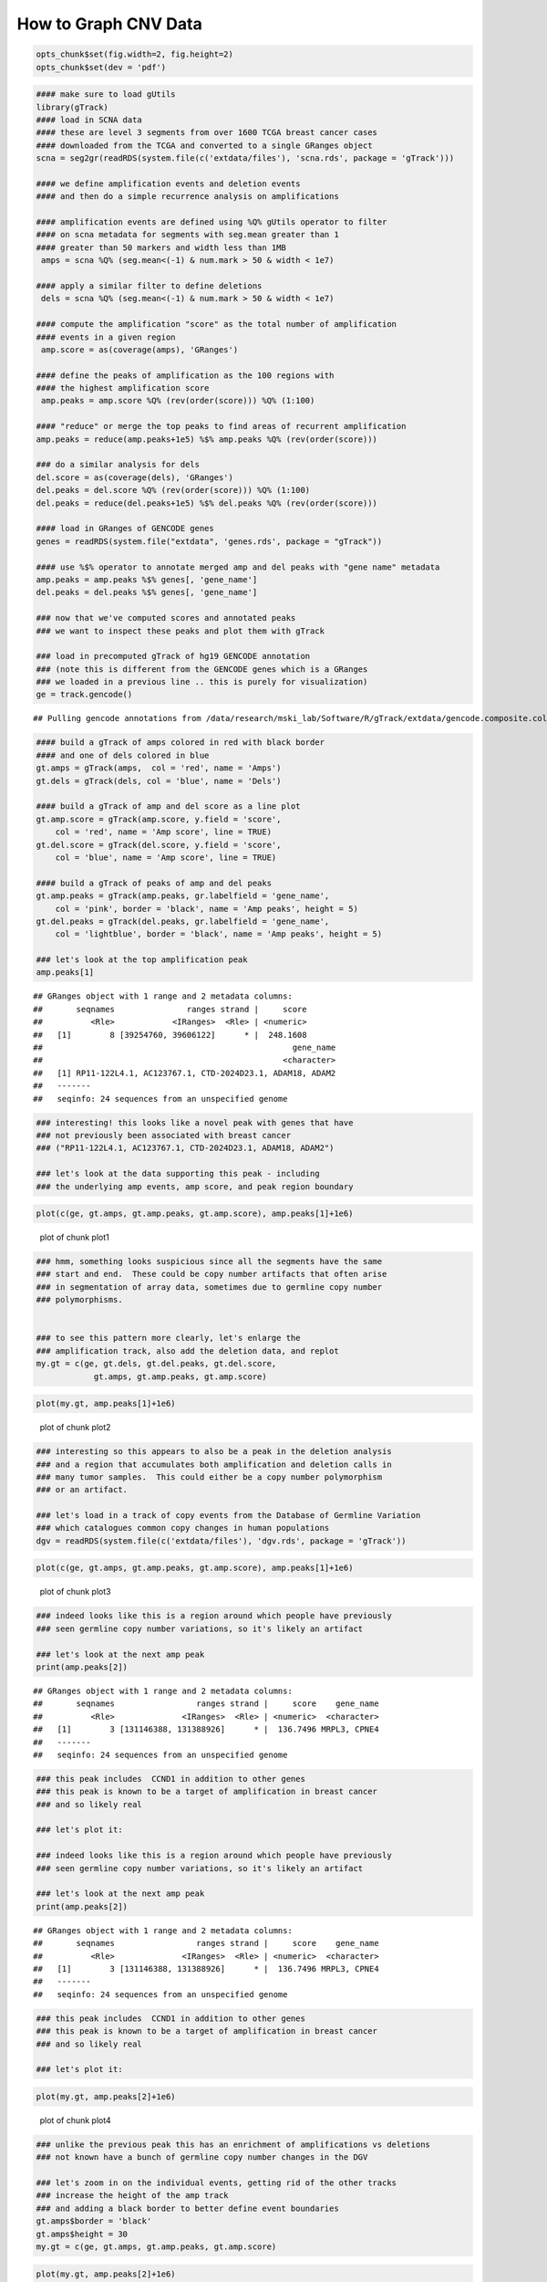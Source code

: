 How to Graph CNV Data
=====================


.. sourcecode:: r
    

    opts_chunk$set(fig.width=2, fig.height=2)
    opts_chunk$set(dev = 'pdf')



.. sourcecode:: r
    

    #### make sure to load gUtils
    library(gTrack)
    #### load in SCNA data
    #### these are level 3 segments from over 1600 TCGA breast cancer cases
    #### downloaded from the TCGA and converted to a single GRanges object 
    scna = seg2gr(readRDS(system.file(c('extdata/files'), 'scna.rds', package = 'gTrack')))
    
    #### we define amplification events and deletion events
    #### and then do a simple recurrence analysis on amplifications
    
    #### amplification events are defined using %Q% gUtils operator to filter
    #### on scna metadata for segments with seg.mean greater than 1
    #### greater than 50 markers and width less than 1MB
     amps = scna %Q% (seg.mean<(-1) & num.mark > 50 & width < 1e7)
    
    #### apply a similar filter to define deletions
     dels = scna %Q% (seg.mean<(-1) & num.mark > 50 & width < 1e7)
    
    #### compute the amplification "score" as the total number of amplification
    #### events in a given region
     amp.score = as(coverage(amps), 'GRanges')
    
    #### define the peaks of amplification as the 100 regions with
    #### the highest amplification score
     amp.peaks = amp.score %Q% (rev(order(score))) %Q% (1:100)
    
    #### "reduce" or merge the top peaks to find areas of recurrent amplification
    amp.peaks = reduce(amp.peaks+1e5) %$% amp.peaks %Q% (rev(order(score)))
    
    ### do a similar analysis for dels
    del.score = as(coverage(dels), 'GRanges')
    del.peaks = del.score %Q% (rev(order(score))) %Q% (1:100)
    del.peaks = reduce(del.peaks+1e5) %$% del.peaks %Q% (rev(order(score)))
    
    #### load in GRanges of GENCODE genes
    genes = readRDS(system.file("extdata", 'genes.rds', package = "gTrack"))
    
    #### use %$% operator to annotate merged amp and del peaks with "gene name" metadata
    amp.peaks = amp.peaks %$% genes[, 'gene_name']
    del.peaks = del.peaks %$% genes[, 'gene_name']
    
    ### now that we've computed scores and annotated peaks
    ### we want to inspect these peaks and plot them with gTrack
    
    ### load in precomputed gTrack of hg19 GENCODE annotation
    ### (note this is different from the GENCODE genes which is a GRanges
    ### we loaded in a previous line .. this is purely for visualization)
    ge = track.gencode()


::

    ## Pulling gencode annotations from /data/research/mski_lab/Software/R/gTrack/extdata/gencode.composite.collapsed.rds


.. sourcecode:: r
    

    #### build a gTrack of amps colored in red with black border
    #### and one of dels colored in blue 
    gt.amps = gTrack(amps,  col = 'red', name = 'Amps')
    gt.dels = gTrack(dels, col = 'blue', name = 'Dels')
    
    #### build a gTrack of amp and del score as a line plot
    gt.amp.score = gTrack(amp.score, y.field = 'score',
        col = 'red', name = 'Amp score', line = TRUE)
    gt.del.score = gTrack(del.score, y.field = 'score',
        col = 'blue', name = 'Amp score', line = TRUE)
    
    #### build a gTrack of peaks of amp and del peaks
    gt.amp.peaks = gTrack(amp.peaks, gr.labelfield = 'gene_name', 
        col = 'pink', border = 'black', name = 'Amp peaks', height = 5)
    gt.del.peaks = gTrack(del.peaks, gr.labelfield = 'gene_name',
        col = 'lightblue', border = 'black', name = 'Amp peaks', height = 5)
    
    ### let's look at the top amplification peak
    amp.peaks[1]


::

    ## GRanges object with 1 range and 2 metadata columns:
    ##       seqnames               ranges strand |     score
    ##          <Rle>            <IRanges>  <Rle> | <numeric>
    ##   [1]        8 [39254760, 39606122]      * |  248.1608
    ##                                                    gene_name
    ##                                                  <character>
    ##   [1] RP11-122L4.1, AC123767.1, CTD-2024D23.1, ADAM18, ADAM2
    ##   -------
    ##   seqinfo: 24 sequences from an unspecified genome


.. sourcecode:: r
    

    ### interesting! this looks like a novel peak with genes that have
    ### not previously been associated with breast cancer
    ### ("RP11-122L4.1, AC123767.1, CTD-2024D23.1, ADAM18, ADAM2")
    
    ### let's look at the data supporting this peak - including
    ### the underlying amp events, amp score, and peak region boundary



.. sourcecode:: r
    

    plot(c(ge, gt.amps, gt.amp.peaks, gt.amp.score), amp.peaks[1]+1e6)

.. figure:: figure/plot1-1.pdf
    :alt: plot of chunk plot1

    plot of chunk plot1


.. sourcecode:: r
    

    ### hmm, something looks suspicious since all the segments have the same
    ### start and end.  These could be copy number artifacts that often arise
    ### in segmentation of array data, sometimes due to germline copy number
    ### polymorphisms. 
    
    
    ### to see this pattern more clearly, let's enlarge the
    ### amplification track, also add the deletion data, and replot
    my.gt = c(ge, gt.dels, gt.del.peaks, gt.del.score,
                gt.amps, gt.amp.peaks, gt.amp.score)



.. sourcecode:: r
    

    plot(my.gt, amp.peaks[1]+1e6)

.. figure:: figure/plot2-1.pdf
    :alt: plot of chunk plot2

    plot of chunk plot2


.. sourcecode:: r
    

    ### interesting so this appears to also be a peak in the deletion analysis
    ### and a region that accumulates both amplification and deletion calls in
    ### many tumor samples.  This could either be a copy number polymorphism
    ### or an artifact.
    
    ### let's load in a track of copy events from the Database of Germline Variation
    ### which catalogues common copy changes in human populations
    dgv = readRDS(system.file(c('extdata/files'), 'dgv.rds', package = 'gTrack'))



.. sourcecode:: r
    

    plot(c(ge, gt.amps, gt.amp.peaks, gt.amp.score), amp.peaks[1]+1e6)

.. figure:: figure/plot3-1.pdf
    :alt: plot of chunk plot3

    plot of chunk plot3


.. sourcecode:: r
    

    ### indeed looks like this is a region around which people have previously
    ### seen germline copy number variations, so it's likely an artifact
    
    ### let's look at the next amp peak
    print(amp.peaks[2])


::

    ## GRanges object with 1 range and 2 metadata columns:
    ##       seqnames                 ranges strand |     score    gene_name
    ##          <Rle>              <IRanges>  <Rle> | <numeric>  <character>
    ##   [1]        3 [131146388, 131388926]      * |  136.7496 MRPL3, CPNE4
    ##   -------
    ##   seqinfo: 24 sequences from an unspecified genome


.. sourcecode:: r
    

    ### this peak includes  CCND1 in addition to other genes
    ### this peak is known to be a target of amplification in breast cancer
    ### and so likely real
    
    ### let's plot it:
    
    ### indeed looks like this is a region around which people have previously
    ### seen germline copy number variations, so it's likely an artifact
    
    ### let's look at the next amp peak
    print(amp.peaks[2])


::

    ## GRanges object with 1 range and 2 metadata columns:
    ##       seqnames                 ranges strand |     score    gene_name
    ##          <Rle>              <IRanges>  <Rle> | <numeric>  <character>
    ##   [1]        3 [131146388, 131388926]      * |  136.7496 MRPL3, CPNE4
    ##   -------
    ##   seqinfo: 24 sequences from an unspecified genome


.. sourcecode:: r
    

    ### this peak includes  CCND1 in addition to other genes
    ### this peak is known to be a target of amplification in breast cancer
    ### and so likely real
    
    ### let's plot it:



.. sourcecode:: r
    

    plot(my.gt, amp.peaks[2]+1e6)

.. figure:: figure/plot4-1.pdf
    :alt: plot of chunk plot4

    plot of chunk plot4


.. sourcecode:: r
    

    ### unlike the previous peak this has an enrichment of amplifications vs deletions
    ### not known have a bunch of germline copy number changes in the DGV
    
    ### let's zoom in on the individual events, getting rid of the other tracks
    ### increase the height of the amp track
    ### and adding a black border to better define event boundaries
    gt.amps$border = 'black'
    gt.amps$height = 30
    my.gt = c(ge, gt.amps, gt.amp.peaks, gt.amp.score)



.. sourcecode:: r
    

    plot(my.gt, amp.peaks[2]+1e6)

.. figure:: figure/plot5-1.pdf
    :alt: plot of chunk plot5

    plot of chunk plot5


.. sourcecode:: r
    

    ### here each red segment is a somatic amplification or gain in a different patietn
    ### the peak looks real, in that the events have relatively random starts
    ### and ends and cluster around this target gene. 

